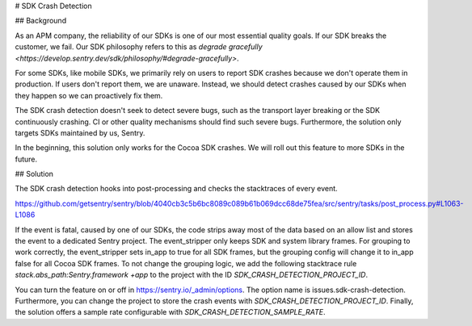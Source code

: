 # SDK Crash Detection


## Background

As an APM company, the reliability of our SDKs is one of our most essential quality goals. If our SDK breaks the customer, we fail.
Our SDK philosophy refers to this as `degrade gracefully <https://develop.sentry.dev/sdk/philosophy/#degrade-gracefully>`.

For some SDKs, like mobile SDKs, we primarily rely on users to report SDK crashes because we don't operate them in production. If users
don't report them, we are unaware. Instead, we should detect crashes caused by our SDKs when they happen so we can proactively fix them.

The SDK crash detection doesn't seek to detect severe bugs, such as the transport layer breaking or the SDK continuously crashing. CI or
other quality mechanisms should find such severe bugs. Furthermore, the solution only targets SDKs maintained by us, Sentry.

In the beginning, this solution only works for the Cocoa SDK crashes. We will roll out this feature to more SDKs in the future.


## Solution

The SDK crash detection hooks into post-processing and checks the stacktraces of every event.

https://github.com/getsentry/sentry/blob/4040cb3c5b6bc8089c089b61b069dcc68de75fea/src/sentry/tasks/post_process.py#L1063-L1086

If the event is fatal, caused by one of our SDKs,
the code strips away most of the data based on an allow list and stores the event to a dedicated Sentry project. The event_stripper only keeps
SDK and system library frames. For grouping to work correctly, the event_stripper sets in_app to true for all SDK frames, but the grouping
config will change it to in_app false for all Cocoa SDK frames. To not change the grouping logic, we add the following stacktrace rule
`stack.abs_path:Sentry.framework +app` to the project with the ID `SDK_CRASH_DETECTION_PROJECT_ID`.

You can turn the feature on or off in https://sentry.io/_admin/options. The option name is issues.sdk-crash-detection. Furthermore, you can
change the project to store the crash events with `SDK_CRASH_DETECTION_PROJECT_ID`. Finally, the solution offers a sample rate configurable
with `SDK_CRASH_DETECTION_SAMPLE_RATE`.
